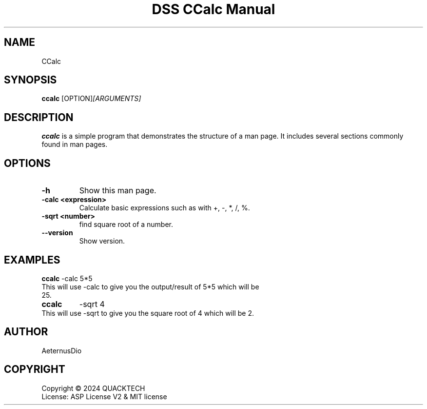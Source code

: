 .\" Man page for DSS CCalc Manual
.TH "DSS CCalc Manual" "1" "June 19, 2024" "1.0.0" "DSS CCalc Manual"

.SH NAME
CCalc

.SH SYNOPSIS
.B ccalc
.RI [OPTION] [ARGUMENTS]

.SH DESCRIPTION
.B ccalc
is a simple program that demonstrates the structure of a man page. It includes several sections commonly found in man pages.

.SH OPTIONS
.TP
.B \-h
Show this man page.
.TP
.B \-calc <expression>
Calculate basic expressions such as with +, -, *, /, %.
.TP
.B \-sqrt <number>
find square root of a number.
.TP
.B \--version
Show version.

.SH EXAMPLES
.B ccalc
-calc 5*5
.TP
This will use -calc to give you the output/result of 5*5 which will be 25.
.TP
.B ccalc
-sqrt 4
.TP
This will use -sqrt to give you the square root of 4 which will be 2.

.SH AUTHOR
AeternusDio

.SH COPYRIGHT
Copyright \(co 2024 QUACKTECH
.br
License: ASP License V2 & MIT license
